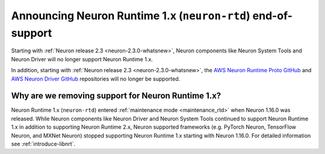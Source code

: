 .. post:: Oct 10, 2022 01:00
    :language: en
    :tags: eol, neuron2.x

.. _announce-neuron-rtd-eol:

Announcing Neuron Runtime 1.x (``neuron-rtd``) end-of-support
-------------------------------------------------------------

Starting with :ref:`Neuron release 2.3 <neuron-2.3.0-whatsnew>`, Neuron components like Neuron System Tools
and Neuron Driver will no longer support Neuron Runtime 1.x.

In addition, starting with :ref:`Neuron release 2.3 <neuron-2.3.0-whatsnew>`, the `AWS Neuron Runtime Proto GitHub <https://github.com/aws-neuron/aws-neuron-runtime-proto>`_  and `AWS Neuron Driver GitHub <https://github.com/aws-neuron/aws-neuron-driver>`_ repositories will no longer be supported.

Why are we removing support for Neuron Runtime 1.x?
^^^^^^^^^^^^^^^^^^^^^^^^^^^^^^^^^^^^^^^^^^^^^^^^^^^

Neuron Runtime 1.x (``neuron-rtd``) entered :ref:`maintenance mode <maintenance_rtd>` when Neuron 1.16.0 
was released. While Neuron components like Neuron Driver and Neuron System Tools continued to support 
Neuron Runtime 1.x in addition to supporting Neuron Runtime 2.x, Neuron supported frameworks (e.g. PyTorch Neuron,
TensorFlow Neuron, and MXNet Neuron) stopped supporting Neuron Runtime 1.x starting with Neuron 1.16.0. 
For detailed information see :ref:`introduce-libnrt`.
